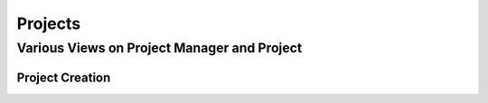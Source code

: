 .. _label-api_project:

========
Projects
========



.. _label-project_screenshot:

Various Views on Project Manager and Project
============================================

.. image:: ../../images/project.png
    :height: 200px
    :align:   center

Project Creation
################

.. image:: ../../images/create_project.png
    :height: 400px
    :align:   center

.. seealso::

    Developer's documentation :ref:`label-api_project`.
